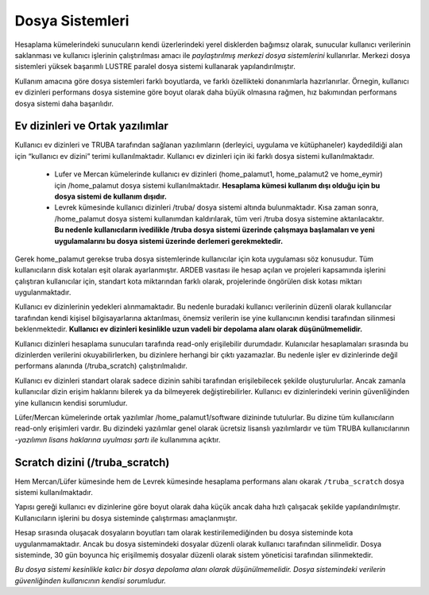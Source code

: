 
=================
Dosya Sistemleri
=================

Hesaplama kümelerindeki sunucuların kendi üzerlerindeki yerel disklerden bağımsız olarak, sunucular kullanıcı verilerinin saklanması ve kullanıcı işlerinin çalıştırılması amacı ile *paylaştırılmış merkezi dosya sistemlerini* kullanırlar. Merkezi dosya sistemleri yüksek başarımlı LUSTRE paralel dosya sistemi kullanarak yapılandırılmıştır. 

Kullanım amacına göre dosya sistemleri farklı boyutlarda, ve farklı özellikteki donanımlarla hazırlanırlar. Örnegin, kullanıcı ev dizinleri performans dosya sistemine göre boyut olarak daha büyük olmasına rağmen, hız bakımından performans dosya sistemi daha başarılıdır. 

Ev dizinleri ve Ortak yazılımlar
---------------------------------

Kullanıcı ev dizinleri ve TRUBA tarafından sağlanan yazılımların (derleyici, uygulama ve kütüphaneler) kaydedildiği alan için “kullanıcı ev dizini” terimi kullanılmaktadır. Kullanıcı ev dizinleri için iki farklı dosya sistemi kullanılmaktadır. 

 * Lufer ve Mercan kümelerinde kullanıcı ev dizinleri (home_palamut1, home_palamut2 ve home_eymir) için /home_palamut dosya sistemi kullanılmaktadır. **Hesaplama kümesi kullanım dışı olduğu için bu dosya sistemi de kullanım dışıdır.** 

 * Levrek kümesinde kullanıcı dizinleri /truba/ dosya sistemi altında bulunmaktadır. Kısa zaman sonra, /home_palamut dosya sistemi kullanımdan kaldırılarak, tüm veri /truba dosya sistemine aktarılacaktır. **Bu nedenle kullanıcıların ivedilikle /truba dosya sistemi üzerinde çalışmaya başlamaları ve yeni uygulamalarını bu dosya sistemi üzerinde derlemeri gerekmektedir.**

Gerek home_palamut gerekse truba dosya sistemlerinde kullanıcılar için kota uygulaması söz konusudur. Tüm kullanıcıların disk kotaları eşit olarak ayarlanmıştır. ARDEB vasıtası ile hesap açılan ve projeleri kapsamında işlerini çalıştıran kullanıcılar için, standart kota miktarından farklı olarak, projelerinde öngörülen disk kotası miktarı uygulanmaktadır. 

Kullanıcı ev dizinlerinin yedekleri alınmamaktadır. Bu nedenle buradaki kullanıcı verilerinin düzenli olarak kullanıcılar tarafından kendi kişisel bilgisayarlarına aktarılması, önemsiz verilerin ise yine kullanıcının kendisi tarafından silinmesi beklenmektedir. **Kullanıcı ev dizinleri kesinlikle uzun vadeli bir depolama alanı olarak düşünülmemelidir.**

Kullanıcı dizinleri hesaplama sunucuları tarafında read-only erişilebilir durumdadır. Kulanıcılar hesaplamaları sırasında bu dizinlerden verilerini okuyabilirlerken, bu dizinlere herhangi bir çıktı yazamazlar. Bu nedenle işler ev dizinlerinde değil performans alanında (/truba_scratch) çalıştırılmalıdır. 

Kullanıcı ev dizinleri standart olarak sadece dizinin sahibi tarafından erişilebilecek şekilde oluşturulurlar. Ancak zamanla kullanıcılar dizin erişim haklarını bilerek ya da bilmeyerek değiştirebilirler. Kullanıcı ev dizinlerindeki verinin güvenliğinden yine kullanıcın kendisi sorumludur. 

Lüfer/Mercan kümelerinde ortak yazılımlar /home_palamut1/software dizininde tutulurlar. Bu dizine tüm kullanıcıların read-only erişimleri vardır. Bu dizindeki yazılımlar genel olarak ücretsiz lisanslı yazılımlardır ve tüm TRUBA kullanıcılarının -*yazılımın lisans haklarına uyulması şartı ile* kullanımına açıktır. 

Scratch dizini (/truba_scratch)
---------------------------------

Hem Mercan/Lüfer kümesinde hem de Levrek kümesinde hesaplama performans alanı okarak ``/truba_scratch`` dosya sistemi kullanılmaktadır. 

Yapısı gereği kullanıcı ev dizinlerine göre boyut olarak daha küçük ancak daha hızlı çalışacak şekilde yapılandırılmıştır. Kullanıcıların işlerini bu dosya sisteminde çalıştırması amaçlanmıştır. 

Hesap sırasında oluşacak dosyaların boyutları tam olarak kestirilemediğinden bu dosya sisteminde kota uygulanmamaktadır. Ancak bu dosya sistemindeki dosyalar düzenli olarak kullanıcı tarafından silinmelidir. Dosya sisteminde, 30 gün boyunca hiç erişilmemiş dosyalar düzenli olarak sistem yöneticisi tarafından silinmektedir. 

*Bu dosya sistemi kesinlikle kalıcı bir dosya depolama alanı olarak düşünülmemelidir. Dosya sistemindeki verilerin güvenliğinden kullanıcının kendisi sorumludur.*
